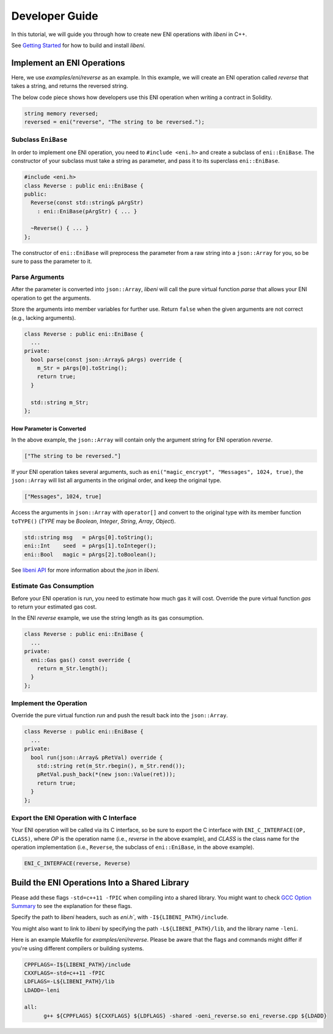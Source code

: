 ===============
Developer Guide
===============

In this tutorial, we will guide you through how to create new ENI operations with `libeni` in C++.

See `Getting Started <docs/getting-started.rst>`_ for how to build and install `libeni`.

Implement an ENI Operations
---------------------------

Here, we use `examples/eni/reverse` as an example. In this example, we will create an ENI operation called `reverse` that takes a string, and returns the reversed string.

The below code piece shows how developers use this ENI operation when writing a contract in Solidity.

.. code:: C++

  string memory reversed;
  reversed = eni("reverse", "The string to be reversed.");

Subclass ``EniBase``
````````````````````

In order to implement one ENI operation, you need to ``#include <eni.h>`` and create a subclass
of ``eni::EniBase``. The constructor of your subclass must take a string as parameter, and pass it to its superclass ``eni::EniBase``.

.. code:: C++

  #include <eni.h>
  class Reverse : public eni::EniBase {
  public:
    Reverse(const std::string& pArgStr)
      : eni::EniBase(pArgStr) { ... }

    ~Reverse() { ... }
  };

The constructor of ``eni::EniBase`` will preprocess the parameter from a raw string into a ``json::Array`` for you, so be sure to pass the parameter to it.

Parse Arguments
```````````````

After the parameter is converted into ``json::Array``, `libeni` will call the pure virtual function `parse` that allows your ENI operation to get the arguments.

Store the arguments into member variables for further use. Return ``false`` when the given arguments are not correct (e.g., lacking arguments).

.. code:: C++

  class Reverse : public eni::EniBase {
    ...
  private:
    bool parse(const json::Array& pArgs) override {
      m_Str = pArgs[0].toString();
      return true;
    }

    std::string m_Str;
  };

How Parameter is Converted
''''''''''''''''''''''''''

In the above example, the ``json::Array`` will contain only the argument string for ENI operation `reverse`.

.. code:: JSON

  ["The string to be reversed."]

If your ENI operation takes several arguments, such as ``eni("magic_encrypt", "Messages", 1024, true)``, the ``json::Array`` will list all arguments in the original order, and keep the original type.

.. code:: JSON

  ["Messages", 1024, true]

Access the arguments in ``json::Array`` with ``operator[]`` and convert to the original type with its member function ``toTYPE()`` (`TYPE` may be `Boolean`, `Integer`, `String`, `Array`, `Object`).

.. code:: C++

  std::string msg   = pArgs[0].toString();
  eni::Int    seed  = pArgs[1].toInteger();
  eni::Bool   magic = pArgs[2].toBoolean();

See `libeni API <docs/api/index.rst>`_ for more information about the `json` in `libeni`.

Estimate Gas Consumption
````````````````````````

Before your ENI operation is run, you need to estimate how much gas it will cost. Override the pure virtual function `gas` to return your estimated gas cost.

In the ENI `reverse` example, we use the string length as its gas consumption.

.. code:: C++

  class Reverse : public eni::EniBase {
    ...
  private:
    eni::Gas gas() const override {
      return m_Str.length();
    }
  };

Implement the Operation
```````````````````````

Override the pure virtual function `run` and push the result back into the ``json::Array``.

.. code:: C++

  class Reverse : public eni::EniBase {
    ...
  private:
    bool run(json::Array& pRetVal) override {
      std::string ret(m_Str.rbegin(), m_Str.rend());
      pRetVal.push_back(*(new json::Value(ret)));
      return true;
    }
  };

Export the ENI Operation with C Interface
`````````````````````````````````````````

Your ENI operation will be called via its C interface, so be sure to export the C interface with ``ENI_C_INTERFACE(OP, CLASS)``, where `OP` is the operation name (i.e., `reverse` in the above example), and `CLASS` is the class name for the operation implementation (i.e., ``Reverse``, the subclass of ``eni::EniBase``, in the above example).

.. code:: C++

  ENI_C_INTERFACE(reverse, Reverse)

Build the ENI Operations Into a Shared Library
----------------------------------------------

Please add these flags ``-std=c++11 -fPIC`` when compiling into a shared library. You might want to check `GCC Option Summary <https://gcc.gnu.org/onlinedocs/gcc/Option-Summary.html>`_ to see the explanation for these flags.

Specify the path to `libeni` headers, such as `eni.h``, with ``-I${LIBENI_PATH}/include``.

You might also want to link to `libeni` by specifying the path ``-L${LIBENI_PATH}/lib``, and the library name ``-leni``.

Here is an example Makefile for `examples/eni/reverse`. Please be aware that the flags and commands might differ if you're using different compilers or building systems.

.. code:: Makefile

  CPPFLAGS=-I${LIBENI_PATH}/include
  CXXFLAGS=-std=c++11 -fPIC
  LDFLAGS=-L${LIBENI_PATH}/lib
  LDADD=-leni

  all:
  	g++ ${CPPFLAGS} ${CXXFLAGS} ${LDFLAGS} -shared -oeni_reverse.so eni_reverse.cpp ${LDADD}


.. Test Your ENI Operations
.. ------------------------
.. TODO: how to test shared libraries
